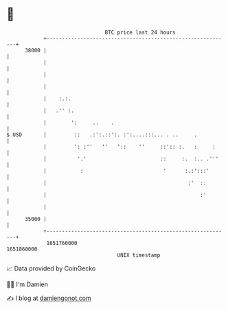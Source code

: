 * 👋

#+begin_example
                                   BTC price last 24 hours                    
               +------------------------------------------------------------+ 
         38000 |                                                            | 
               |                                                            | 
               |                                                            | 
               |                                                            | 
               |    :.:.                                                    | 
               |   .'' :.                                                   | 
               |        ':     ..    .                                      | 
   $ USD       |         ::   .:':.::':. :':....:::... . ..     .           | 
               |         ': :''   ''   '::    ''     ::':: :.   :     :     | 
               |          '.'                        ::     :.  :.. .'''    | 
               |           :                          '      :.:':::'       | 
               |                                              :'  ::        | 
               |                                                  :'        | 
               |                                                            | 
         35000 |                                                            | 
               +------------------------------------------------------------+ 
                1651760000                                        1651860000  
                                       UNIX timestamp                         
#+end_example
📈 Data provided by CoinGecko

🧑‍💻 I'm Damien

✍️ I blog at [[https://www.damiengonot.com][damiengonot.com]]
